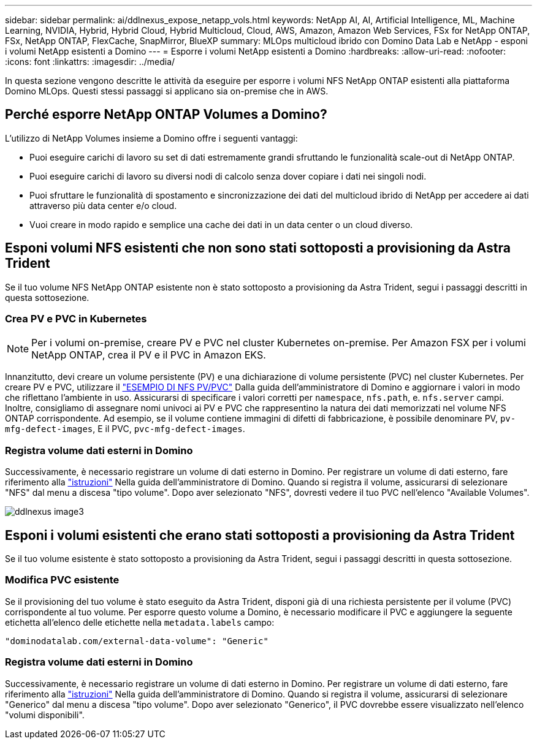 ---
sidebar: sidebar 
permalink: ai/ddlnexus_expose_netapp_vols.html 
keywords: NetApp AI, AI, Artificial Intelligence, ML, Machine Learning, NVIDIA, Hybrid, Hybrid Cloud, Hybrid Multicloud, Cloud, AWS, Amazon, Amazon Web Services, FSx for NetApp ONTAP, FSx, NetApp ONTAP, FlexCache, SnapMirror, BlueXP 
summary: MLOps multicloud ibrido con Domino Data Lab e NetApp - esponi i volumi NetApp esistenti a Domino 
---
= Esporre i volumi NetApp esistenti a Domino
:hardbreaks:
:allow-uri-read: 
:nofooter: 
:icons: font
:linkattrs: 
:imagesdir: ../media/


[role="lead"]
In questa sezione vengono descritte le attività da eseguire per esporre i volumi NFS NetApp ONTAP esistenti alla piattaforma Domino MLOps. Questi stessi passaggi si applicano sia on-premise che in AWS.



== Perché esporre NetApp ONTAP Volumes a Domino?

L'utilizzo di NetApp Volumes insieme a Domino offre i seguenti vantaggi:

* Puoi eseguire carichi di lavoro su set di dati estremamente grandi sfruttando le funzionalità scale-out di NetApp ONTAP.
* Puoi eseguire carichi di lavoro su diversi nodi di calcolo senza dover copiare i dati nei singoli nodi.
* Puoi sfruttare le funzionalità di spostamento e sincronizzazione dei dati del multicloud ibrido di NetApp per accedere ai dati attraverso più data center e/o cloud.
* Vuoi creare in modo rapido e semplice una cache dei dati in un data center o un cloud diverso.




== Esponi volumi NFS esistenti che non sono stati sottoposti a provisioning da Astra Trident

Se il tuo volume NFS NetApp ONTAP esistente non è stato sottoposto a provisioning da Astra Trident, segui i passaggi descritti in questa sottosezione.



=== Crea PV e PVC in Kubernetes


NOTE: Per i volumi on-premise, creare PV e PVC nel cluster Kubernetes on-premise. Per Amazon FSX per i volumi NetApp ONTAP, crea il PV e il PVC in Amazon EKS.

Innanzitutto, devi creare un volume persistente (PV) e una dichiarazione di volume persistente (PVC) nel cluster Kubernetes. Per creare PV e PVC, utilizzare il link:https://docs.dominodatalab.com/en/latest/admin_guide/4cdae9/set-up-kubernetes-pv-and-pvc/#_nfs_pvpvc_example["ESEMPIO DI NFS PV/PVC"] Dalla guida dell'amministratore di Domino e aggiornare i valori in modo che riflettano l'ambiente in uso. Assicurarsi di specificare i valori corretti per `namespace`, `nfs.path`, e. `nfs.server` campi. Inoltre, consigliamo di assegnare nomi univoci ai PV e PVC che rappresentino la natura dei dati memorizzati nel volume NFS ONTAP corrispondente. Ad esempio, se il volume contiene immagini di difetti di fabbricazione, è possibile denominare PV, `pv-mfg-defect-images`, E il PVC, `pvc-mfg-defect-images`.



=== Registra volume dati esterni in Domino

Successivamente, è necessario registrare un volume di dati esterno in Domino. Per registrare un volume di dati esterno, fare riferimento alla link:https://docs.dominodatalab.com/en/latest/admin_guide/9c3564/register-external-data-volumes/["istruzioni"] Nella guida dell'amministratore di Domino. Quando si registra il volume, assicurarsi di selezionare "NFS" dal menu a discesa "tipo volume". Dopo aver selezionato "NFS", dovresti vedere il tuo PVC nell'elenco "Available Volumes".

image::ddlnexus_image3.png[ddlnexus image3]



== Esponi i volumi esistenti che erano stati sottoposti a provisioning da Astra Trident

Se il tuo volume esistente è stato sottoposto a provisioning da Astra Trident, segui i passaggi descritti in questa sottosezione.



=== Modifica PVC esistente

Se il provisioning del tuo volume è stato eseguito da Astra Trident, disponi già di una richiesta persistente per il volume (PVC) corrispondente al tuo volume. Per esporre questo volume a Domino, è necessario modificare il PVC e aggiungere la seguente etichetta all'elenco delle etichette nella `metadata.labels` campo:

....
"dominodatalab.com/external-data-volume": "Generic"
....


=== Registra volume dati esterni in Domino

Successivamente, è necessario registrare un volume di dati esterno in Domino. Per registrare un volume di dati esterno, fare riferimento alla link:https://docs.dominodatalab.com/en/latest/admin_guide/9c3564/register-external-data-volumes/["istruzioni"] Nella guida dell'amministratore di Domino. Quando si registra il volume, assicurarsi di selezionare "Generico" dal menu a discesa "tipo volume". Dopo aver selezionato "Generico", il PVC dovrebbe essere visualizzato nell'elenco "volumi disponibili".
